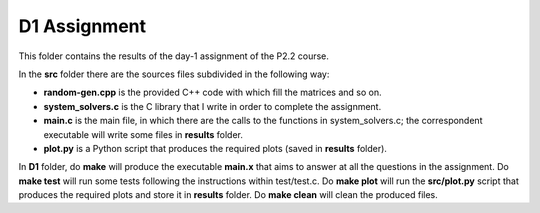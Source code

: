 D1 Assignment
===============

This folder contains the results of the day-1 assignment of the P2.2 course.

In the **src** folder there are the sources files subdivided in the following way:

- **random-gen.cpp** is the provided C++ code with which fill the matrices and so on.

- **system_solvers.c** is the C library that I write in order to complete the assignment.

- **main.c** is the main file, in which there are the calls to the functions in system_solvers.c;
  the correspondent executable will write some files in **results** folder.

- **plot.py** is a Python script that produces the required plots (saved in **results** folder).

In **D1** folder, do **make** will produce the executable **main.x** that aims to answer at all the questions in the assignment.
Do **make test** will run some tests following the instructions within test/test.c.
Do **make plot** will run the **src/plot.py** script that produces the required plots and store it in **results** folder.
Do **make clean** will clean the produced files.
